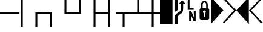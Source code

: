 SplineFontDB: 3.0
FontName: PowerlineSymbols
FullName: PowerlineSymbols
FamilyName: PowerlineSymbols
Weight: Medium
Copyright: Created with FontForge 2.0 (http://fontforge.sf.net)
UComments: "2012-12-17: Created."
Version: 001.000
ItalicAngle: 0
UnderlinePosition: -100
UnderlineWidth: 50
Ascent: 1638
Descent: 410
InvalidEm: 0
LayerCount: 2
Layer: 0 0 "Back" 1
Layer: 1 0 "Fore" 0
XUID: [1021 211 26716215 11183012]
FSType: 0
OS2Version: 0
OS2_WeightWidthSlopeOnly: 0
OS2_UseTypoMetrics: 1
CreationTime: 1355758773
ModificationTime: 1476727357
PfmFamily: 17
TTFWeight: 500
TTFWidth: 5
LineGap: 184
VLineGap: 0
OS2TypoAscent: 0
OS2TypoAOffset: 1
OS2TypoDescent: 0
OS2TypoDOffset: 1
OS2TypoLinegap: 184
OS2WinAscent: 0
OS2WinAOffset: 1
OS2WinDescent: 0
OS2WinDOffset: 1
HheadAscent: 0
HheadAOffset: 1
HheadDescent: 0
HheadDOffset: 1
OS2Vendor: 'PfEd'
MarkAttachClasses: 1
DEI: 91125
LangName: 1033
Encoding: Original
UnicodeInterp: none
NameList: Adobe Glyph List
DisplaySize: -24
AntiAlias: 1
FitToEm: 1
WinInfo: 0 32 7
BeginPrivate: 0
EndPrivate
TeXData: 1 0 0 346030 173015 115343 0 -1048576 115343 783286 444596 497025 792723 393216 433062 380633 303038 157286 324010 404750 52429 2506097 1059062 262144
BeginChars: 19 19

StartChar: uniE0A0
Encoding: 0 57504 0
Width: 1060
Flags: HW
LayerCount: 2
Fore
SplineSet
426 -365 m 1
 150 -365 l 1
 150 117 l 2
 150 236.333333333 176.333333333 333.666666667 229 409 c 1
 265 461.666666667 321.333333333 513 398 563 c 2
 550 662 l 2
 610 701.333333333 652.833333333 747.5 678.5 800.5 c 128
 704.166666667 853.5 717 923.333333333 717 1010 c 2
 717 1339 l 1
 508 1339 l 1
 800 1681 l 1
 1092 1339 l 1
 883 1339 l 1
 883 954 l 2
 883 826 865.166666667 727.833333333 829.5 659.5 c 128
 793.833333333 591.166666667 740.333333333 533.666666667 669 487 c 1
 594 437 l 2
 532 396.333333333 489.333333333 355 466 313 c 0
 439.333333333 265.666666667 426 200.333333333 426 117 c 2
 426 -365 l 1
426 820 m 1
 150 642 l 1
 150 1950 l 1
 426 1950 l 1
 426 820 l 1
EndSplineSet
EndChar

StartChar: uniE0A1
Encoding: 1 57505 1
Width: 1060
Flags: HW
LayerCount: 2
Fore
SplineSet
700 963 m 1
 700 831 l 1
 194 831 l 1
 194 1731 l 1
 349 1731 l 1
 349 963 l 1
 700 963 l 1
706 750 m 1
 865 750 l 1
 865 -150 l 1
 698 -150 l 1
 453 435 l 1
 472 45 l 1
 472 -150 l 1
 315 -150 l 1
 315 750 l 1
 480 750 l 1
 727 163 l 1
 706 592 l 1
 706 750 l 1
EndSplineSet
EndChar

StartChar: uniE0A2
Encoding: 2 57506 2
Width: 1060
Flags: HW
LayerCount: 2
Fore
SplineSet
265 0 m 2
 171 0 124 47 124 141 c 2
 124 830 l 2
 124 930.666666667 164.333333333 981 245 981 c 1
 245 1287 l 2
 245 1378.33333333 273 1454.33333333 329 1515 c 0
 383 1573 450 1602 530 1602 c 256
 610 1602 677 1573 731 1515 c 0
 787 1454.33333333 815 1378.33333333 815 1287 c 2
 815 981 l 1
 895.666666667 981 936 930.666666667 936 830 c 2
 936 141 l 2
 936 47 889 0 795 0 c 2
 265 0 l 2
530 1472 m 256
 485.333333333 1472 449.5 1455.33333333 422.5 1422 c 128
 395.5 1388.66666667 382 1343.66666667 382 1287 c 2
 382 981 l 1
 678 981 l 1
 678 1287 l 2
 678 1343.66666667 664.5 1388.66666667 637.5 1422 c 128
 610.5 1455.33333333 574.666666667 1472 530 1472 c 256
586 236 m 1
 586 559 l 1
 631.333333333 582.333333333 654 619.333333333 654 670 c 0
 654 704 641.833333333 733.166666667 617.5 757.5 c 128
 593.166666667 781.833333333 564 794 530 794 c 256
 496 794 466.833333333 781.833333333 442.5 757.5 c 128
 418.166666667 733.166666667 406 704 406 670 c 0
 406 619.333333333 428.666666667 582.333333333 474 559 c 1
 474 236 l 1
 586 236 l 1
EndSplineSet
EndChar

StartChar: uniE0B0
Encoding: 3 57520 3
Width: 1060
Flags: HW
LayerCount: 2
Fore
SplineSet
0 1950 m 1
 1060 788 l 1
 0 -375 l 1
 0 1950 l 1
EndSplineSet
EndChar

StartChar: uniE0B1
Encoding: 4 57521 4
Width: 1060
Flags: HW
LayerCount: 2
Fore
SplineSet
-57 1812 m 1
 39 1907 l 1
 1060 788 l 1
 39 -331 l 1
 -57 -236 l 1
 875 788 l 1
 -57 1812 l 1
EndSplineSet
EndChar

StartChar: uniE0B2
Encoding: 5 57522 5
Width: 1060
Flags: HW
LayerCount: 2
Fore
SplineSet
1060 -375 m 1
 0 788 l 1
 1060 1950 l 1
 1060 -375 l 1
EndSplineSet
EndChar

StartChar: uniE0B3
Encoding: 6 57523 6
Width: 1060
Flags: HW
LayerCount: 2
Fore
SplineSet
185 788 m 1
 1117 -236 l 1
 1021 -331 l 1
 0 788 l 1
 1021 1907 l 1
 1117 1812 l 1
 185 788 l 1
EndSplineSet
EndChar

StartChar: block
Encoding: 7 9608 7
Width: 1060
Flags: HW
LayerCount: 2
Fore
SplineSet
0 1950 m 1
 1060 1950 l 1
 1060 -375 l 1
 0 -375 l 1
 0 1950 l 1
EndSplineSet
EndChar

StartChar: SF100000
Encoding: 8 9472 8
Width: 1233
Flags: HW
LayerCount: 2
Fore
SplineSet
-385 496 m 1
 -385 668 l 1
 1646 668 l 1
 1646 496 l 1
 -385 496 l 1
EndSplineSet
EndChar

StartChar: SF010000
Encoding: 9 9484 9
Width: 1233
Flags: HW
LayerCount: 2
Fore
SplineSet
536 -618 m 1
 536 668 l 1
 1253 668 l 1
 1253 496 l 1
 696 496 l 1
 696 -618 l 1
 536 -618 l 1
EndSplineSet
EndChar

StartChar: SF030000
Encoding: 10 9488 10
Width: 1233
Flags: HW
LayerCount: 2
Fore
SplineSet
536 -618 m 1
 536 496 l 1
 -20 496 l 1
 -20 668 l 1
 696 668 l 1
 696 -618 l 1
 536 -618 l 1
EndSplineSet
EndChar

StartChar: SF020000
Encoding: 11 9492 11
Width: 1233
Flags: HW
LayerCount: 2
Fore
SplineSet
536 496 m 1
 536 1992 l 1
 696 1992 l 1
 696 668 l 1
 1253 668 l 1
 1253 496 l 1
 536 496 l 1
EndSplineSet
EndChar

StartChar: SF040000
Encoding: 12 9496 12
Width: 1233
Flags: HW
LayerCount: 2
Fore
SplineSet
-20 496 m 1
 -20 668 l 1
 536 668 l 1
 536 1992 l 1
 696 1992 l 1
 696 496 l 1
 -20 496 l 1
EndSplineSet
EndChar

StartChar: SF080000
Encoding: 13 9500 13
Width: 1233
Flags: HW
LayerCount: 2
Fore
SplineSet
536 -618 m 1
 536 1992 l 1
 696 1992 l 1
 696 668 l 1
 1253 668 l 1
 1253 496 l 1
 696 496 l 1
 696 -618 l 1
 536 -618 l 1
EndSplineSet
EndChar

StartChar: SF090000
Encoding: 14 9508 14
Width: 1233
Flags: HW
LayerCount: 2
Fore
SplineSet
536 -618 m 1
 536 496 l 1
 -20 496 l 1
 -20 668 l 1
 536 668 l 1
 536 1992 l 1
 696 1992 l 1
 696 -618 l 1
 536 -618 l 1
EndSplineSet
EndChar

StartChar: NameMe.16
Encoding: 15 9516 15
Width: 1233
Flags: HW
LayerCount: 2
Fore
SplineSet
536 -618 m 1
 536 496 l 1
 -20 496 l 1
 -20 668 l 1
 1253 668 l 1
 1253 496 l 1
 696 496 l 1
 696 -618 l 1
 536 -618 l 1
EndSplineSet
EndChar

StartChar: SF070000
Encoding: 16 9524 16
Width: 1233
Flags: HW
LayerCount: 2
Fore
SplineSet
-20 496 m 1
 -20 668 l 1
 536 668 l 1
 536 1992 l 1
 696 1992 l 1
 696 668 l 1
 1253 668 l 1
 1253 496 l 1
 -20 496 l 1
EndSplineSet
EndChar

StartChar: SF050000
Encoding: 17 9532 17
Width: 1233
Flags: HW
LayerCount: 2
Fore
SplineSet
696 496 m 1
 696 -618 l 1
 536 -618 l 1
 536 496 l 1
 -20 496 l 1
 -20 668 l 1
 536 668 l 1
 536 1992 l 1
 696 1992 l 1
 696 668 l 1
 1253 668 l 1
 1253 496 l 1
 696 496 l 1
EndSplineSet
EndChar

StartChar: SF110000
Encoding: 18 9474 18
Width: 1233
Flags: HW
LayerCount: 2
Fore
SplineSet
536 -618 m 1
 536 1992 l 1
 696 1992 l 1
 696 -618 l 1
 536 -618 l 1
EndSplineSet
EndChar
EndChars
EndSplineFont
